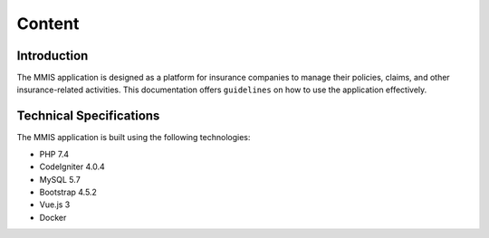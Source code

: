 **Content**
++++++++++


Introduction
------------
The MMIS application is designed as a platform for insurance companies to manage their policies, claims, and other insurance-related activities. 
This documentation offers ``guidelines`` on how to use the application effectively.

Technical Specifications
-------------------------
The MMIS application is built using the following technologies:

* PHP 7.4
* CodeIgniter 4.0.4
* MySQL 5.7
* Bootstrap 4.5.2
* Vue.js 3
* Docker

